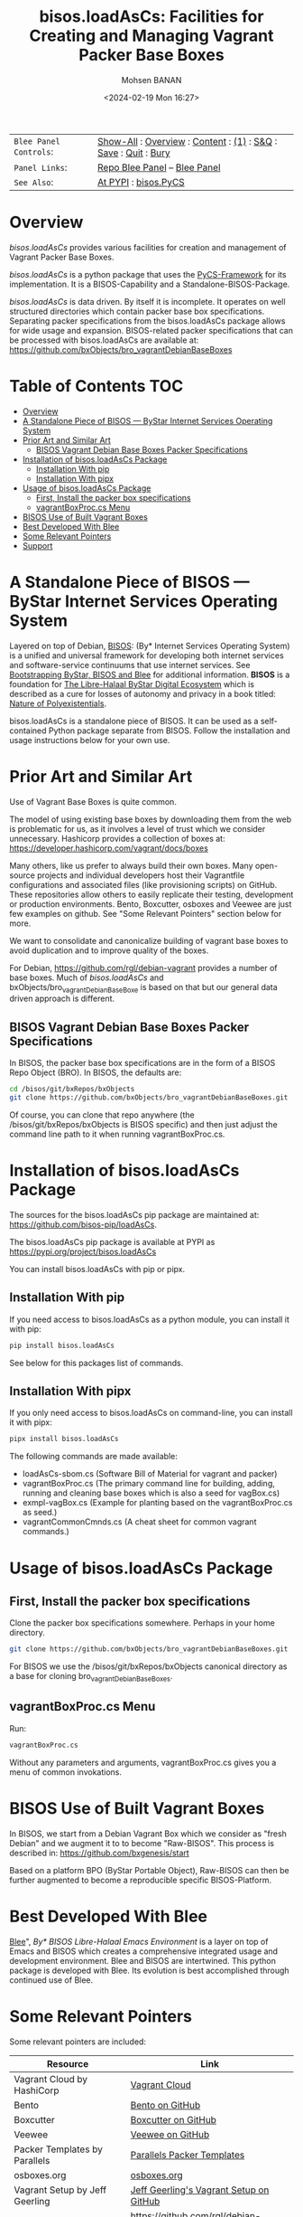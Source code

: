 #+title: bisos.loadAsCs: Facilities for Creating and Managing Vagrant Packer Base Boxes
#+DATE: <2024-02-19 Mon 16:27>
#+AUTHOR: Mohsen BANAN
#+OPTIONS: toc:4

#+BEGIN: b:org:pypi:readme/topControls :pkgName "loadAsCs" :comment "basic"

|----------------------+------------------------------------------------------------------|
| ~Blee Panel Controls~: | [[elisp:(show-all)][Show-All]] : [[elisp:(org-shifttab)][Overview]] : [[elisp:(progn (org-shifttab) (org-content))][Content]] : [[elisp:(delete-other-windows)][(1)]] : [[elisp:(progn (save-buffer) (kill-buffer))][S&Q]] : [[elisp:(save-buffer)][Save]]  : [[elisp:(kill-buffer)][Quit]]  : [[elisp:(bury-buffer)][Bury]] |
| ~Panel Links~:         | [[file:./py3/panels/bisos.facter/_nodeBase_/fullUsagePanel-en.org][Repo Blee Panel]] --  [[file:/bisos/git/auth/bxRepos/bisos-pip/facter/py3/panels/bisos.facter/_nodeBase_/fullUsagePanel-en.org][Blee Panel]]                                                |
| ~See Also~:            | [[https://pypi.org/project/bisos.facter][At PYPI]] : [[https://github.com/bisos-pip/pycs][bisos.PyCS]]                                             |
|----------------------+------------------------------------------------------------------|

#+END:

* Overview

/bisos.loadAsCs/ provides various facilities for creation and management of
Vagrant Packer Base Boxes.

/bisos.loadAsCs/ is a python package that uses the [[https://github.com/bisos-pip/pycs][PyCS-Framework]] for its
implementation. It is a BISOS-Capability and a Standalone-BISOS-Package.

/bisos.loadAsCs/ is data driven. By itself it is incomplete. It operates
on well structured directories which contain packer base box specifications.
Separating packer specifications from the bisos.loadAsCs package allows
for wide usage and expansion. BISOS-related packer specifications that can be
processed with bisos.loadAsCs are available at:\\
[[https://github.com/bxObjects/bro_vagrantDebianBaseBoxes]]

#+BEGIN: b:org:pypi:readme/pkgDocumentation :pkgName "capability-cs" :comment "basic"

# PYPI Documentation Comes Here in _description.org
#+END:


* Table of Contents     :TOC:
- [[#overview][Overview]]
- [[#a-standalone-piece-of-bisos-----bystar-internet-services-operating-system][A Standalone Piece of BISOS --- ByStar Internet Services Operating System]]
- [[#prior-art-and-similar-art][Prior Art and Similar Art]]
  - [[#bisos-vagrant-debian-base-boxes-packer-specifications][BISOS Vagrant Debian Base Boxes Packer Specifications]]
- [[#installation-of-bisosloadascs-package][Installation of bisos.loadAsCs Package]]
  - [[#installation-with-pip][Installation With pip]]
  - [[#installation-with-pipx][Installation With pipx]]
- [[#usage-of-bisosloadascs-package][Usage of bisos.loadAsCs Package]]
  - [[#first-install-the-packer-box-specifications][First, Install the packer box specifications]]
  - [[#vagrantboxproccs-menu][vagrantBoxProc.cs Menu]]
- [[#bisos-use-of-built-vagrant-boxes][BISOS Use of Built Vagrant Boxes]]
- [[#best-developed-with-blee][Best Developed With Blee]]
- [[#some-relevant-pointers][Some Relevant Pointers]]
- [[#support][Support]]

* A Standalone Piece of BISOS --- ByStar Internet Services Operating System

Layered on top of Debian, [[https://github.com/bisos][BISOS]]: (By* Internet Services Operating System) is a
unified and universal framework for developing both internet services and
software-service continuums that use internet services. See [[https://github.com/bxGenesis/start][Bootstrapping
ByStar, BISOS and Blee]] for additional information.
*BISOS* is a foundation for [[https://github.com/mohsenBanan][The Libre-Halaal ByStar Digital Ecosystem]] which is
described as a cure for losses of autonomy and privacy in a book titled: [[https://github.com/bxplpc/120033][Nature
of Polyexistentials]].

bisos.loadAsCs is a standalone piece of BISOS. It can be used as a self-contained
Python package separate from BISOS. Follow the installation and usage
instructions below for your own use.

* Prior Art and Similar Art

Use of Vagrant Base Boxes is quite common.

The model of using existing base boxes by downloading them from the web is
problematic for us, as it involves a level of trust which we consider unnecessary.
Hashicorp provides a collection of boxes at:\\
https://developer.hashicorp.com/vagrant/docs/boxes

Many others, like us prefer to always build their own boxes. Many open-source
projects and individual developers host their Vagrantfile configurations and
associated files (like provisioning scripts) on GitHub. These repositories allow
others to easily replicate their testing, development or production environments.
Bento, Boxcutter, osboxes and Veewee are just few examples on github.
See "Some Relevant Pointers" section below for more.

We want to consolidate and canonicalize building of vagrant base boxes to avoid
duplication and to improve quality of the boxes.

For Debian, https://github.com/rgl/debian-vagrant provides a number of base
boxes. Much of /bisos.loadAsCs/ and bxObjects/bro_vagrantDebianBaseBoxe is
based on that but our general data driven approach is different.


** BISOS Vagrant Debian Base Boxes Packer Specifications


In BISOS, the packer base box specifications are in the form of a
BISOS Repo Object (BRO). In BISOS, the defaults are:

#+begin_src bash
cd /bisos/git/bxRepos/bxObjects
git clone https://github.com/bxObjects/bro_vagrantDebianBaseBoxes.git
#+end_src

Of course, you can clone that repo anywhere (the /bisos/git/bxRepos/bxObjects is
BISOS specific) and then just adjust the command line path to it when running
vagrantBoxProc.cs.

* Installation of bisos.loadAsCs Package

The sources for the bisos.loadAsCs pip package are maintained at:
https://github.com/bisos-pip/loadAsCs.

The bisos.loadAsCs pip package is available at PYPI as
https://pypi.org/project/bisos.loadAsCs

You can install bisos.loadAsCs with pip or pipx.

** Installation With pip

If you need access to bisos.loadAsCs as a python module, you can install it with pip:

#+begin_src bash
pip install bisos.loadAsCs
#+end_src

See below for this packages list of commands.

** Installation With pipx

If you only need access to bisos.loadAsCs on command-line, you can install it with pipx:

#+begin_src bash
pipx install bisos.loadAsCs
#+end_src

The following commands are made available:
- loadAsCs-sbom.cs  (Software Bill of Material for vagrant and packer)
- vagrantBoxProc.cs  (The primary command line for building, adding, running and cleaning base boxes which is also a seed for vagBox.cs)
- exmpl-vagBox.cs    (Example for planting based on the vagrantBoxProc.cs as seed.)
- vagrantCommonCmnds.cs  (A cheat sheet for common vagrant commands.)

* Usage of bisos.loadAsCs Package

** First, Install the packer box specifications

Clone the packer box specifications somewhere. Perhaps in your home directory.

#+begin_src bash
git clone https://github.com/bxObjects/bro_vagrantDebianBaseBoxes.git
#+end_src

For BISOS we use the /bisos/git/bxRepos/bxObjects canonical directory as a base for cloning bro_vagrantDebianBaseBoxes.

** vagrantBoxProc.cs Menu

Run:

#+begin_src bash
vagrantBoxProc.cs
#+end_src

Without any parameters and arguments, vagrantBoxProc.cs gives you a menu of
common invokations.


* BISOS Use of Built Vagrant Boxes

In BISOS, we start from a Debian Vagrant Box which we consider as "fresh Debian" and we augment it to
to become "Raw-BISOS". This process is described in: https://github.com/bxgenesis/start

Based on a platform BPO (ByStar Portable Object), Raw-BISOS can then be further augmented to become a
reproducible specific BISOS-Platform.

* Best Developed With Blee

[[https://github.com/bx-blee][Blee]]", /By* BISOS Libre-Halaal Emacs Environment/
is a layer on top of Emacs and BISOS which creates a
comprehensive integrated usage and development environment. Blee and BISOS are intertwined.
This python package is developed with Blee. Its evolution is best accomplished
through continued use of Blee.

* Some Relevant Pointers

Some relevant pointers are included:

| *Resource*                     | *Link*                                                                                   |
|--------------------------------+------------------------------------------------------------------------------------------|
| Vagrant Cloud by HashiCorp     | [[https://app.vagrantup.com/][Vagrant Cloud]]                                            |
| Bento                          | [[https://github.com/chef/bento][Bento on GitHub]]                                       |
| Boxcutter                      | [[https://github.com/boxcutter][Boxcutter on GitHub]]                                    |
| Veewee                         | [[https://github.com/jedi4ever/veewee][Veewee on GitHub]]                                |
| Packer Templates by Parallels  | [[https://github.com/Parallels/vagrant-parallels][Parallels Packer Templates]]           |
| osboxes.org                    | [[https://www.osboxes.org/][osboxes.org]]                                                |
| Vagrant Setup by Jeff Geerling | [[https://github.com/geerlingguy/packer-boxes][Jeff Geerling's Vagrant Setup on GitHub]] |
| rgl/debian-vagrant             | https://github.com/rgl/debian-vagrant                                                    |


* Support

For support, criticism, comments, and questions, please contact the
author/maintainer\\
[[http://mohsen.1.banan.byname.net][Mohsen Banan]] at:
[[http://mohsen.1.banan.byname.net/contact]]


# Local Variables:
# eval: (setq-local toc-org-max-depth 4)
# End:
